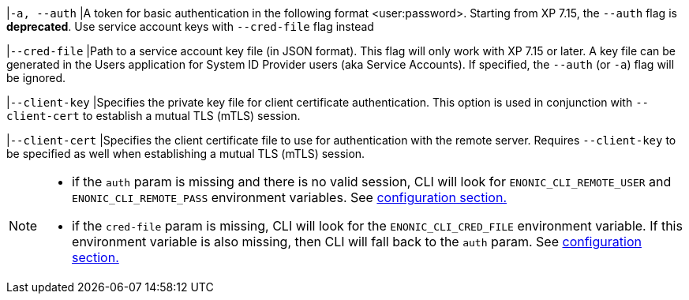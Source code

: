 // tag::credentials-flags[]
|`-a, --auth`
|A token for basic authentication in the following format <user:password>. Starting from XP 7.15, the `--auth` flag is *deprecated*. Use service account keys with `--cred-file` flag instead

|`--cred-file`
|Path to a service account key file (in JSON format). This flag will only work with XP 7.15 or later. A key file can be generated in the Users application for System ID Provider users (aka Service Accounts). If specified, the `--auth` (or `-a`) flag will be ignored.

|`--client-key`
|Specifies the private key file for client certificate authentication. This option is used in conjunction with `--client-cert` to establish a mutual TLS (mTLS) session.

|`--client-cert`
|Specifies the client certificate file to use for authentication with the remote server. Requires `--client-key` to be specified as well when establishing a mutual TLS (mTLS) session.
// end::credentials-flags[]

// tag::credentials-flags-notes[]
[NOTE]
====
* if the `auth` param is missing and there is no valid session, CLI will look for `ENONIC_CLI_REMOTE_USER` and `ENONIC_CLI_REMOTE_PASS` environment variables. See <<environment_variables, configuration section.>>

* if the `cred-file` param is missing, CLI will look for the `ENONIC_CLI_CRED_FILE` environment variable. If this environment variable is also missing, then CLI will fall back to the `auth` param. See <<environment_variables, configuration section.>>
====
// end::credentials-flags-notes[]
